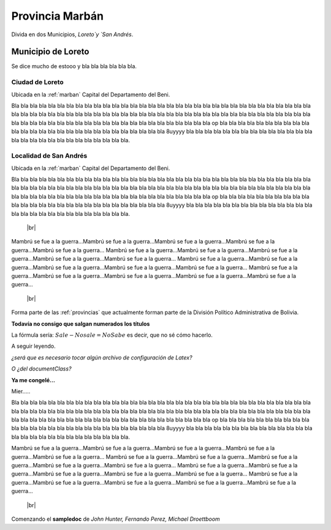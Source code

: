 .. _marban:

*****************
Provincia Marbán
*****************

.. |br| raw:: html

 <br />

Divida en dos Municipios, `Loreto`y `San Andrés`.

.. _mun_loreto:

Municipio de Loreto
**********************

Se dice mucho de estooo  y bla bla bla bla bla bla.

.. _loreto:

Ciudad de Loreto
------------------

Ubicada en la :ref:`marban` Capital del Departamento del Beni.

Bla bla bla bla bla bla bla bla bla bla bla bla bla bla bla bla bla bla bla bla bla bla bla bla bla bla bla bla bla bla bla bla bla bla
bla bla bla bla bla bla bla bla bla bla bla bla bla bla bla bla bla bla bla bla bla bla bla bla bla bla bla
bla bla bla bla bla bla bla bla bla bla bla bla bla bla bla bla bla bla bla bla bla bla bla bla bla bla bla op
bla bla bla bla bla bla bla bla bla bla bla bla bla bla bla bla bla bla bla bla bla bla bla bla bla bla bla 8uyyyy
bla bla bla bla bla bla bla bla bla bla bla bla bla bla bla bla bla bla bla bla bla bla bla bla bla bla bla.

.. _san_andres:

Localidad de San Andrés
------------------------

Ubicada en la :ref:`marban` Capital del Departamento del Beni.

Bla bla bla bla bla bla bla bla bla bla bla bla bla bla bla bla bla bla bla bla bla bla bla bla bla bla bla bla bla bla bla bla bla bla
bla bla bla bla bla bla bla bla bla bla bla bla bla bla bla bla bla bla bla bla bla bla bla bla bla bla bla
bla bla bla bla bla bla bla bla bla bla bla bla bla bla bla bla bla bla bla bla bla bla bla bla bla bla bla op
bla bla bla bla bla bla bla bla bla bla bla bla bla bla bla bla bla bla bla bla bla bla bla bla bla bla bla 8uyyyy
bla bla bla bla bla bla bla bla bla bla bla bla bla bla bla bla bla bla bla bla bla bla bla bla bla bla bla.


 |br|
	
Mambrú se fue a la guerra...Mambrú se fue a la guerra...Mambrú se fue a la guerra...Mambrú se fue a la guerra...Mambrú se fue a la guerra...
Mambrú se fue a la guerra...Mambrú se fue a la guerra...Mambrú se fue a la guerra...Mambrú se fue a la guerra...Mambrú se fue a la guerra...
Mambrú se fue a la guerra...Mambrú se fue a la guerra...Mambrú se fue a la guerra...Mambrú se fue a la guerra...Mambrú se fue a la guerra...
Mambrú se fue a la guerra...Mambrú se fue a la guerra...Mambrú se fue a la guerra...Mambrú se fue a la guerra...Mambrú se fue a la guerra...

 |br|
	
Forma parte de las :ref:`provincias` que actualmente forman parte de la División Político Administrativa de Bolivia.

**Todavía no consigo que salgan numerados los títulos**

La fórmula sería: :math:`Sale - Nosale = NoSabe` es decir, que no sé cómo hacerlo.

A seguir leyendo.

*¿será que es necesario tocar algún archivo de configuración de Latex?*

*O ¿del documentClass?*

**Ya me congelé...**

Mier.....

Bla bla bla bla bla bla bla bla bla bla bla bla bla bla bla bla bla bla bla bla bla bla bla bla bla bla bla bla bla bla bla bla bla bla
bla bla bla bla bla bla bla bla bla bla bla bla bla bla bla bla bla bla bla bla bla bla bla bla bla bla bla
bla bla bla bla bla bla bla bla bla bla bla bla bla bla bla bla bla bla bla bla bla bla bla bla bla bla bla op
bla bla bla bla bla bla bla bla bla bla bla bla bla bla bla bla bla bla bla bla bla bla bla bla bla bla bla 8uyyyy
bla bla bla bla bla bla bla bla bla bla bla bla bla bla bla bla bla bla bla bla bla bla bla bla bla bla bla.

Mambrú se fue a la guerra...Mambrú se fue a la guerra...Mambrú se fue a la guerra...Mambrú se fue a la guerra...Mambrú se fue a la guerra...
Mambrú se fue a la guerra...Mambrú se fue a la guerra...Mambrú se fue a la guerra...Mambrú se fue a la guerra...Mambrú se fue a la guerra...
Mambrú se fue a la guerra...Mambrú se fue a la guerra...Mambrú se fue a la guerra...Mambrú se fue a la guerra...Mambrú se fue a la guerra...
Mambrú se fue a la guerra...Mambrú se fue a la guerra...Mambrú se fue a la guerra...Mambrú se fue a la guerra...Mambrú se fue a la guerra...

 |br|
	
Comenzando el **sampledoc** de *John Hunter, Fernando Perez, Michael Droettboom*